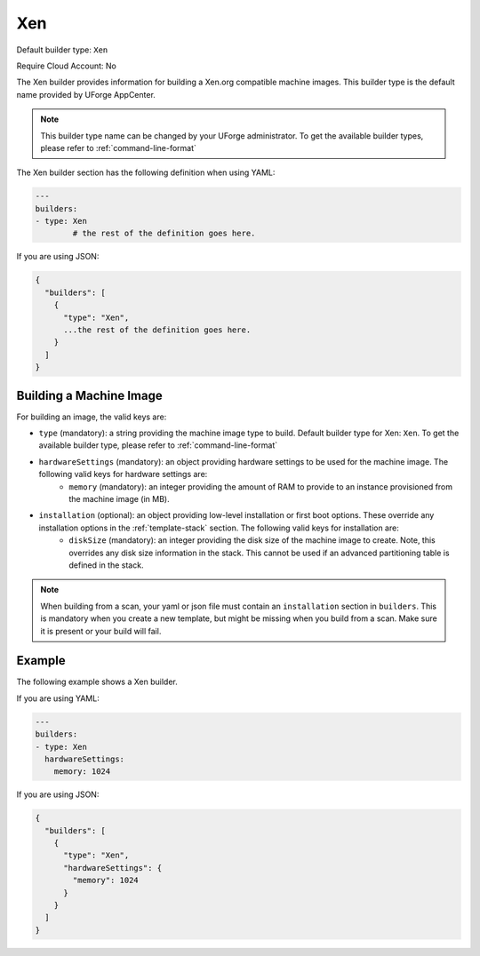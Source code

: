 .. Copyright (c) 2007-2018 UShareSoft, All rights reserved

.. _builder-xen:

Xen
===

Default builder type: ``Xen``

Require Cloud Account: No

The Xen builder provides information for building a Xen.org compatible machine images.
This builder type is the default name provided by UForge AppCenter.

.. note:: This builder type name can be changed by your UForge administrator. To get the available builder types, please refer to :ref:`command-line-format`

The Xen builder section has the following definition when using YAML:

.. code-block:: yaml

	---
	builders:
	- type: Xen
		# the rest of the definition goes here.

If you are using JSON:

.. code-block:: javascript

	{
	  "builders": [
	    {
	      "type": "Xen",
	      ...the rest of the definition goes here.
	    }
	  ]
	}

Building a Machine Image
------------------------

For building an image, the valid keys are:

* ``type`` (mandatory): a string providing the machine image type to build. Default builder type for Xen: ``Xen``. To get the available builder type, please refer to :ref:`command-line-format`
* ``hardwareSettings`` (mandatory): an object providing hardware settings to be used for the machine image. The following valid keys for hardware settings are:
	* ``memory`` (mandatory): an integer providing the amount of RAM to provide to an instance provisioned from the machine image (in MB).
* ``installation`` (optional): an object providing low-level installation or first boot options. These override any installation options in the :ref:`template-stack` section. The following valid keys for installation are:
	* ``diskSize`` (mandatory): an integer providing the disk size of the machine image to create. Note, this overrides any disk size information in the stack. This cannot be used if an advanced partitioning table is defined in the stack.

.. note:: When building from a scan, your yaml or json file must contain an ``installation`` section in ``builders``. This is mandatory when you create a new template, but might be missing when you build from a scan. Make sure it is present or your build will fail.

Example
-------

The following example shows a Xen builder.

If you are using YAML:

.. code-block:: yaml

	---
	builders:
	- type: Xen
	  hardwareSettings:
	    memory: 1024

If you are using JSON:

.. code-block:: json

	{
	  "builders": [
	    {
	      "type": "Xen",
	      "hardwareSettings": {
	        "memory": 1024
	      }
	    }
	  ]
	}

